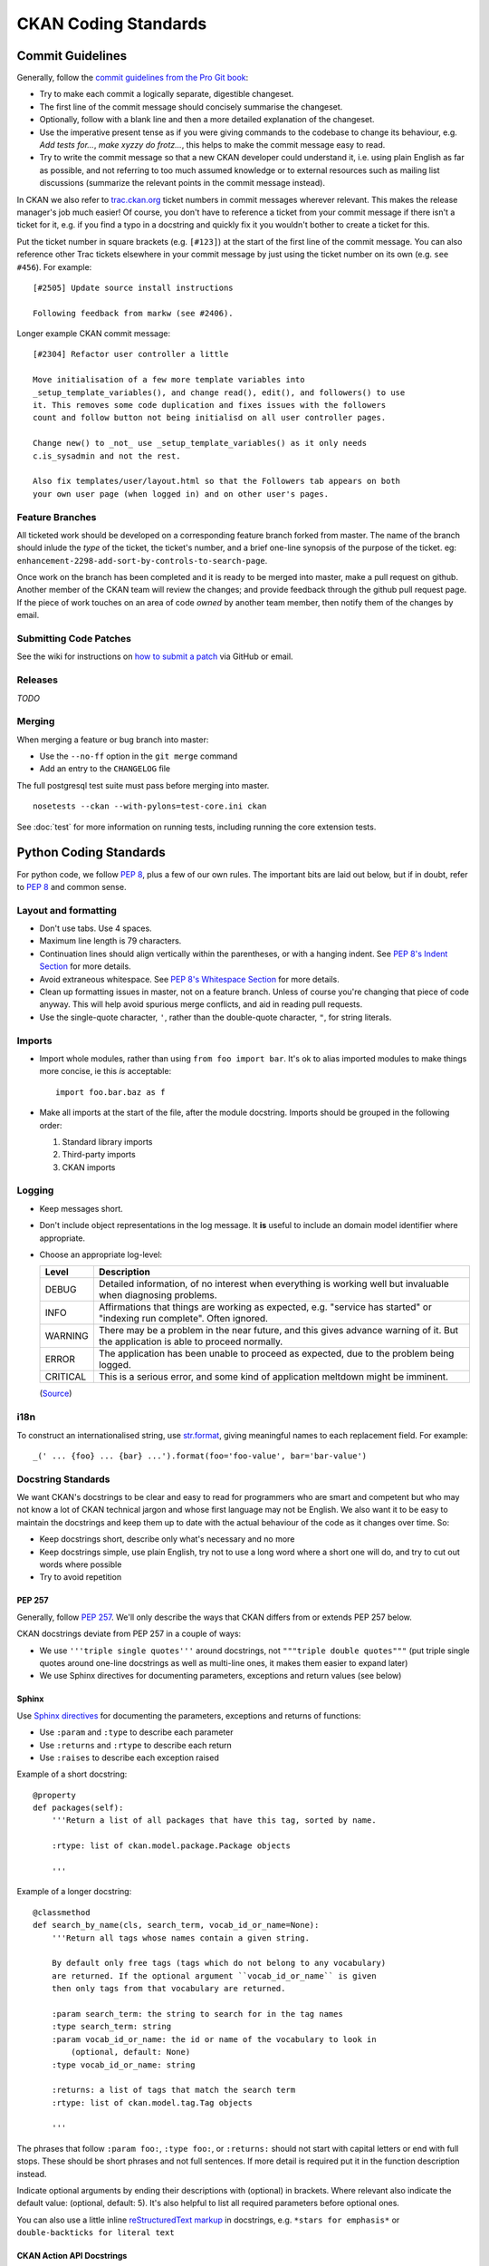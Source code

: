 =====================
CKAN Coding Standards
=====================

Commit Guidelines
=================

Generally, follow the `commit guidelines from the Pro Git book`_:

- Try to make each commit a logically separate, digestible changeset.

- The first line of the commit message should concisely summarise the
  changeset.

- Optionally, follow with a blank line and then a more detailed explanation of
  the changeset.

- Use the imperative present tense as if you were giving commands to the
  codebase to change its behaviour, e.g. *Add tests for...*, *make xyzzy do
  frotz...*, this helps to make the commit message easy to read.

- Try to write the commit message so that a new CKAN developer could understand
  it, i.e. using plain English as far as possible, and not referring to too
  much assumed knowledge or to external resources such as mailing list
  discussions (summarize the relevant points in the commit message instead).

.. _commit guidelines from the Pro Git book: http://git-scm.com/book/en/Distributed-Git-Contributing-to-a-Project#Commit-Guidelines

In CKAN we also refer to `trac.ckan.org`_ ticket numbers in commit messages
wherever relevant. This makes the release manager's job much easier!  Of
course, you don't have to reference a ticket from your commit message if there
isn't a ticket for it, e.g. if you find a typo in a docstring and quickly fix
it you wouldn't bother to create a ticket for this.

Put the ticket number in square brackets (e.g. ``[#123]``) at the start of the
first line of the commit message. You can also reference other Trac tickets
elsewhere in your commit message by just using the ticket number on its own
(e.g. ``see #456``). For example:

::

    [#2505] Update source install instructions
    
    Following feedback from markw (see #2406).

.. _trac.ckan.org: http://trac.ckan.org/

Longer example CKAN commit message:

::

 [#2304] Refactor user controller a little
 
 Move initialisation of a few more template variables into
 _setup_template_variables(), and change read(), edit(), and followers() to use
 it. This removes some code duplication and fixes issues with the followers
 count and follow button not being initialisd on all user controller pages.

 Change new() to _not_ use _setup_template_variables() as it only needs
 c.is_sysadmin and not the rest.

 Also fix templates/user/layout.html so that the Followers tab appears on both
 your own user page (when logged in) and on other user's pages.

Feature Branches
----------------

All ticketed work should be developed on a corresponding feature branch forked
from master.  The name of the branch should inlude the `type` of the ticket,
the ticket's number, and a brief one-line synopsis of the purpose of the
ticket.  eg: ``enhancement-2298-add-sort-by-controls-to-search-page``.

Once work on the branch has been completed and it is ready to be merged into
master, make a pull request on github.  Another member of the CKAN team will
review the changes; and provide feedback through the github pull request page.
If the piece of work touches on an area of code `owned` by another team member,
then notify them of the changes by email.

Submitting Code Patches
-----------------------

See the wiki for instructions on `how to submit a patch`_ via GitHub or email.

.. _how to submit a patch: http://wiki.ckan.org/Submitting_a_code_patch

Releases
--------

*TODO*

Merging
-------

When merging a feature or bug branch into master:

- Use the ``--no-ff`` option in the ``git merge`` command
- Add an entry to the ``CHANGELOG`` file

The full postgresql test suite must pass before merging into master. ::

  nosetests --ckan --with-pylons=test-core.ini ckan

See :doc:`test` for more information on running tests, including running the
core extension tests.

Python Coding Standards
=======================

For python code, we follow `PEP 8`_, plus a few of our own rules.  The
important bits are laid out below, but if in doubt, refer to `PEP 8`_ and
common sense.

Layout and formatting
---------------------

- Don't use tabs.  Use 4 spaces.

- Maximum line length is 79 characters.

- Continuation lines should align vertically within the parentheses, or with
  a hanging indent.  See `PEP 8's Indent Section`_ for more details.

- Avoid extraneous whitespace.  See `PEP 8's Whitespace Section`_ for more details.

- Clean up formatting issues in master, not on a feature branch.  Unless of
  course you're changing that piece of code anyway.  This will help avoid
  spurious merge conflicts, and aid in reading pull requests.

- Use the single-quote character, ``'``, rather than the double-quote
  character, ``"``, for string literals.

.. _PEP 8: http://www.python.org/dev/peps/pep-0008/
.. _PEP 8's Indent Section: http://www.python.org/dev/peps/pep-0008/#indentation
.. _PEP 8's Whitespace Section: http://www.python.org/dev/peps/pep-0008/#whitespace-in-expressions-and-statements

Imports
-------

- Import whole modules, rather than using ``from foo import bar``.  It's ok
  to alias imported modules to make things more concise, ie this *is*
  acceptable: ::

    import foo.bar.baz as f

- Make all imports at the start of the file, after the module docstring.
  Imports should be grouped in the following order:

  1. Standard library imports
  2. Third-party imports
  3. CKAN imports

Logging
-------

- Keep messages short.

- Don't include object representations in the log message.  It **is** useful
  to include an domain model identifier where appropriate.

- Choose an appropriate log-level:

  +----------+--------------------------------------------------------------+
  | Level    | Description                                                  |
  +==========+==============================================================+
  | DEBUG    | Detailed information, of no interest when everything is      |
  |          | working well but invaluable when diagnosing problems.        |
  +----------+--------------------------------------------------------------+
  | INFO     | Affirmations that things are working as expected, e.g.       |
  |          | "service has started" or "indexing run complete". Often      |
  |          | ignored.                                                     |
  +----------+--------------------------------------------------------------+
  | WARNING  | There may be a problem in the near future, and this gives    |
  |          | advance warning of it. But the application is able to proceed|
  |          | normally.                                                    |
  +----------+--------------------------------------------------------------+
  | ERROR    | The application has been unable to proceed as expected, due  |
  |          | to the problem being logged.                                 |
  +----------+--------------------------------------------------------------+
  | CRITICAL | This is a serious error, and some kind of application        |
  |          | meltdown might be imminent.                                  |
  +----------+--------------------------------------------------------------+

  (`Source
  <http://plumberjack.blogspot.co.uk/2009/09/python-logging-101.html>`_)

i18n
----

To construct an internationalised string, use `str.format`_, giving
meaningful names to each replacement field.  For example: ::

  _(' ... {foo} ... {bar} ...').format(foo='foo-value', bar='bar-value')

.. _str.format: http://docs.python.org/library/stdtypes.html#str.format

Docstring Standards
-------------------

We want CKAN's docstrings to be clear and easy to read for programmers who are
smart and competent but who may not know a lot of CKAN technical jargon and
whose first language may not be English. We also want it to be easy to maintain
the docstrings and keep them up to date with the actual behaviour of the code
as it changes over time. So:

- Keep docstrings short, describe only what's necessary and no more
- Keep docstrings simple, use plain English, try not to use a long word
  where a short one will do, and try to cut out words where possible
- Try to avoid repetition

PEP 257
```````

Generally, follow `PEP 257`_. We'll only describe the ways that CKAN differs
from or extends PEP 257 below.

.. _PEP 257: http://www.python.org/dev/peps/pep-0257/

CKAN docstrings deviate from PEP 257 in a couple of ways:

- We use ``'''triple single quotes'''`` around docstrings, not ``"""triple
  double quotes"""`` (put triple single quotes around one-line docstrings as
  well as multi-line ones, it makes them easier to expand later)
- We use Sphinx directives for documenting parameters, exceptions and return
  values (see below)

Sphinx
``````
Use `Sphinx directives`_ for documenting the parameters, exceptions and returns
of functions:

- Use ``:param`` and ``:type`` to describe each parameter
- Use ``:returns`` and ``:rtype`` to describe each return
- Use ``:raises`` to describe each exception raised

Example of a short docstring:

::

    @property
    def packages(self):
        '''Return a list of all packages that have this tag, sorted by name.

        :rtype: list of ckan.model.package.Package objects

        '''

Example of a longer docstring:

::

    @classmethod
    def search_by_name(cls, search_term, vocab_id_or_name=None):
        '''Return all tags whose names contain a given string.

        By default only free tags (tags which do not belong to any vocabulary)
        are returned. If the optional argument ``vocab_id_or_name`` is given
        then only tags from that vocabulary are returned.

        :param search_term: the string to search for in the tag names
        :type search_term: string
        :param vocab_id_or_name: the id or name of the vocabulary to look in
            (optional, default: None)
        :type vocab_id_or_name: string

        :returns: a list of tags that match the search term
        :rtype: list of ckan.model.tag.Tag objects

        '''


The phrases that follow ``:param foo:``, ``:type foo:``, or ``:returns:``
should not start with capital letters or end with full stops. These should be
short phrases and not full sentences. If more detail is required put it in the
function description instead.

Indicate optional arguments by ending their descriptions with (optional) in
brackets. Where relevant also indicate the default value: (optional, default:
5). It's also helpful to list all required parameters before optional ones.

.. _Sphinx directives: http://sphinx.pocoo.org/markup/desc.html#info-field-lists

You can also use a little inline `reStructuredText markup`_ in docstrings, e.g.
``*stars for emphasis*`` or ``double-backticks for literal text``

.. _reStructuredText markup: http://docutils.sourceforge.net/docs/user/rst/quickref.html#inline-markup

CKAN Action API Docstrings
``````````````````````````

Docstrings from CKAN's action API are processed with `autodoc`_ and
included in the API chapter of CKAN's documentation. The intended audience of
these docstrings is users of the CKAN API and not (just) CKAN core developers.

In the Python source each API function has the same two arguments (``context``
and ``data_dict``), but the docstrings should document the keys that the
functions read from ``data_dict`` and not ``context`` and ``data_dict``
themselves, as this is what the user has to POST in the JSON dict when calling
the API.

Where practical, it's helpful to give examples of param and return values in
API docstrings.

CKAN datasets used to be called packages and the old name still appears in the
source, e.g. in function names like package_list(). When documenting functions
like this write dataset not package, but the first time you do this put package
after it in brackets to avoid any confusion, e.g.

::

    def package_show(context, data_dict):
        '''Return the metadata of a dataset (package) and its resources.

Example of a ckan.logic.action API docstring:

::

    def vocabulary_create(context, data_dict):
        '''Create a new tag vocabulary.

        You must be a sysadmin to create vocabularies.

        :param name: the name of the new vocabulary, e.g. ``'Genre'``
        :type name: string
        :param tags: the new tags to add to the new vocabulary, for the format of
            tag dictionaries see ``tag_create()``
        :type tags: list of tag dictionaries

        :returns: the newly-created vocabulary
        :rtype: dictionary

        '''

.. _Autodoc: http://sphinx.pocoo.org/ext/autodoc.html

Testing
-------

functional / unit tests
testing tools

*TODO*

Tools
-----

Running the `PEP 8 style guide checker`_ is good for checking adherence to `PEP
8`_ formatting.  As mentioned above, only perform style clean-ups on master to
help avoid spurious merge conflicts.

`PyLint`_ is a useful tool for analysing python source code for errors and signs of poor quality.

`pyflakes`_ is another useful tool for passive analysis of python source code.
There's also a `pyflakes vim plugin`_ which will highlight unused variables,
undeclared variables, syntax errors and unused imports.

.. _PEP 8 style guide checker: http://pypi.python.org/pypi/pep8
.. _PyLint: http://www.logilab.org/857
.. _pyflakes: http://pypi.python.org/pypi/pyflakes
.. _pyflakes vim plugin: http://www.vim.org/scripts/script.php?script_id=2441

CKAN Code Areas
===============

This section describes some guidelines for making changes in particular areas
of the codebase, as well as general concepts particular to CKAN.

Domain Models
-------------

This section describes things to bear in mind when making changes to the domain
models.  For more information about CKAN's domain models, see
:doc:`domain-model`.

The structure of the CKAN data is described in the 'model'. This is in the code
at `ckan/model`.

Many of the domain objects are Revisioned and some are Stateful. These are
concepts introduced by `vdm`_.

.. _vdm: http://okfn.org/projects/vdm/
.. _sqlalchemy migrate: http://code.google.com/p/sqlalchemy-migrate SQLAlchemy Migrate

Migration
`````````
When edits are made to the model code, then before the code can be used on a
CKAN instance with existing data, the existing data has to be migrated. This is
achieved with a migration script.

CKAN currently uses to manage these scripts.  When you deploy new code to a
CKAN instance, as part of the process you run any required migration scripts
with: ::

 paster db upgrade

The scripts give their model version numbers in their filenames and are stored
in ``ckan/migration/versions/``.

The current version the database is migrated to is also stored in the database.
When you run the upgrade, as each migration script is run it prints to the
console something like ``11->12``. If no upgrade is required because it is up
to date, then nothing is printed.

Creating a new migration script
```````````````````````````````
A migration script should be checked into CKAN at the same time as the model
changes it is related to. Before pushing the changes, ensure the tests pass
when running against the migrated model, which requires the
``--ckan-migration`` setting.

To create a new migration script, create a python file in
``ckan/migration/versions/`` and name it with a prefix numbered one higher than
the previous one and some words describing the change.

You need to use the special engine provided by the SqlAlchemy Migrate. Here is
the standard header for your migrate script: ::

  from sqlalchemy import *
  from migrate import *

The migration operations go in the upgrade function: ::

  def upgrade(migrate_engine):
    metadata = MetaData()
    metadata.bind = migrate_engine

The following process should be followed when doing a migration.  This process
is here to make the process easier and to validate if any mistakes have been
made:

1. Get a dump of the database schema before you add your new migrate scripts. ::

     paster db clean
     paster db upgrade
     pg_dump -h host -s -f old.sql dbname

2. Get a dump of the database as you have specified it in the model. ::

     paster db clean
     paster db create-from-model  #this makes the database as defined in the model
     pg_dump -h host -s -f new.sql dbname

3. Get agpdiff (apt-get it). It produces sql it thinks that you need to run on
   the database in order to get it to the updated schema. ::

     apgdiff old.sql new.sql > upgrade.diff

(or if you don't want to install java use http://apgdiff.startnet.biz/diff_online.php)

4. The upgrade.diff file created will have all the changes needed in sql.
   Delete the drop index lines as they are not created in the model.

5. Put the resulting sql in your migrate script, e.g. ::

     migrate_engine.execute('''update table .........; update table ....''')

6. Do a dump again, then a diff again to see if the the only thing left are drop index statements.

7. run nosetests with ``--ckan-migration`` flag.

It's that simple.  Well almost.

*  If you are doing any table/field renaming adding that to your new migrate
   script first and use this as a base for your diff (i.e add a migrate script
   with these renaming before 1). This way the resulting sql won't try to drop and
   recreate the field/table!

*  It sometimes drops the foreign key constraints in the wrong order causing an
   error so you may need to rearrange the order in the resulting upgrade.diff.

*  If you need to do any data transfer in the migrations then do it between the
   dropping of the constraints and adding of new ones.

*  May need to add some tests if you are doing data migrations.

An example of a script doing it this way is ``034_resource_group_table.py``.
This script copies the definitions of the original tables in order to do the
renaming the tables/fields.

In order to do some basic data migration testing extra assertions should be
added to the migration script.  Examples of this can also be found in
``034_resource_group_table.py`` for example.

This statement is run at the top of the migration script to get the count of
rows: ::

  package_count = migrate_engine.execute('''select count(*) from package''').first()[0]

And the following is run after to make sure that row count is the same: ::

  resource_group_after = migrate_engine.execute('''select count(*) from resource_group''').first()[0]
  assert resource_group_after == package_count

The Action Layer
----------------

When making changes to the action layer, found in the four modules
``ckan/logic/action/{create,delete,get,update}`` there are a few things to bear
in mind.

Server Errors
`````````````

When writing action layer code, bear in mind that the input provided in the
``data_dict`` may be user-provided.  This means that required fields should be
checked for existence and validity prior to use.  For example, code such as ::

  id = data_dict['id']

will raise a ``KeyError`` if the user hasn't provided an ``id`` field in their
data dict.  This results in a 500 error, and no message to explain what went
wrong.  The correct response by the action function would be to raise a
``ValidationError`` instead, as this will be caught and will provide the user
with a `bad request` response, alongside an error message explaining the issue.

To this end, there's a helper function, ``logic.get_or_bust()`` which can be
used to safely retrieve a value from a dict: ::

  id = _get_or_bust(data_dict, "id")

Function visibility
```````````````````

**All** publicly visible functions in the
``ckan.logic.action.{create,delete,get,update}`` namespaces will be exposed
through the :doc:`apiv3`.  **This includes functions imported** by those
modules, **as well as any helper functions** defined within those modules.  To
prevent inadvertent exposure of non-action functions through the action api,
care should be taken to:

1. Import modules correctly (see `Imports`_).  For example: ::

     import ckan.lib.search as search

     search.query_for(...)

2. Hide any locally defined helper functions: ::

     def _a_useful_helper_function(x, y, z):
        '''This function is not exposed because it is marked as private```
        return x+y+z

3. Bring imported convenience functions into the module namespace as private
   members: ::

     _get_or_bust = logic.get_or_bust

Controllers
-----------

Templating
----------

*TODO*

Writing Extensions
------------------

Please see :doc:`writing-extensions` for information about writing ckan
extensions, including details on the API available to extensions.


Javascript Coding Standards
===========================

Formatting
----------

.. _OKFN Coding Standards: http://wiki.okfn.org/Coding_Standards#Javascript
.. _idiomatic.js: https://github.com/rwldrn/idiomatic.js/
.. _Douglas Crockford's: http://javascript.crockford.com/code.html

All JavaScript documents must use **two spaces** for indentation and files
should have no trailing whitespace. This is contrary to the `OKFN Coding
Standards`_ but matches what's in use in the current code base.

Coding style must follow the `idiomatic.js`_ style but with the following
exceptions.

.. note:: Idiomatic is heavily based upon `Douglas Crockford's`_ style
          guide which is recommended by the `OKFN Coding Standards`_.

White Space
```````````

Two spaces must be used for indentation at all times. Unlike in idiomatic
whitespace must not be used _inside_ parentheses between the parentheses
and their Contents. ::

    // BAD: Too much whitespace.
    function getUrl( full ) {
      var url = '/styleguide/javascript/';
      if ( full ) {
        url = 'http://okfn.github.com/ckan' + url;
      }
      return url;
    }

    // GOOD:
    function getUrl(full) {
      var url = '/styleguide/javascript/';
      if (full) {
        url = 'http://okfn.github.com/ckan' + url;
      }
      return url;
    }

.. note:: See section 2.D.1.1 of idiomatic for more examples of this syntax.

Quotes
``````

Single quotes should be used everywhere unless writing JSON or the string
contains them. This makes it easier to create strings containing HTML. ::

    jQuery('<div id="my-div" />').appendTo('body');

Object properties need not be quoted unless required by the interpreter. ::

    var object = {
      name: 'bill',
      'class': 'user-name'
    };

Variable declarations
`````````````````````

One ``var`` statement must be used per variable assignment. These must be
declared at the top of the function in which they are being used. ::

    // GOOD:
    var good = "string";
    var alsoGood = "another;

    // GOOD:
    var good = "string";
    var okay = [
      "hmm", "a bit", "better"
    ];

    // BAD:
    var good = "string",
        iffy = [
      "hmm", "not", "great"
    ];

Declare variables at the top of the function in which they are first used. This
avoids issues with variable hoisting. If a variable is not assigned a value
until later in the function then it it okay to define more than one per
statement. ::

    // BAD: contrived example.
    function lowercaseNames(names) {
      var names = [];

      for (var index = 0, length = names.length; index < length; index += 1) {
        var name = names[index];
        names.push(name.toLowerCase());
      }

      var sorted = names.sort();
      return sorted;
    }

    // GOOD:
    function lowercaseNames(names) {
      var names = [];
      var index, sorted, name;

      for (index = 0, length = names.length; index < length; index += 1) {
        name = names[index];
        names.push(names[index].toLowerCase());
      }

      sorted = names.sort();
      return sorted;
    }

Naming
------

All properties, functions and methods must use lowercase camelCase: ::

    var myUsername = 'bill';
    var methods = {
      getSomething: function () {}
    };

Constructor functions must use uppercase CamelCase: ::

    function DatasetSearchView() {
    }

Constants must be uppercase with spaces delimited by underscores: ::

    var env = {
      PRODUCTION:  'production',
      DEVELOPMENT: 'development',
      TESTING:     'testing'
    };

Event handlers and callback functions should be prefixed with "on": ::

    function onDownloadClick(event) {}

    jQuery('.download').click(onDownloadClick);

Boolean variables or methods returning boolean functions should prefix
the variable name with "is": ::

    function isAdmin() {}

    var canEdit = isUser() && isAdmin();


.. note:: Alternatives are "has", "can" and "should" if they make more sense

Private methods should be prefixed with an underscore: ::

    View.extend({
      "click": "_onClick",
      _onClick: function (event) {
      }
    });

Functions should be declared as named functions rather than assigning an
anonymous function to a variable. ::

    // GOOD:
    function getName() {
    }

    // BAD:
    var getName = function () {
    };

Named functions are generally easier to debug as they appear named in the
debugger.

Comments
--------

Comments should be used to explain anything that may be unclear when you return
to it in six months time. Single line comments should be used for all inline
comments that do not form part of the documentation. ::

    // Export the function to either the exports or global object depending
    // on the current environment. This can be either an AMD module, CommonJS
    // module or a browser.
    if (typeof module.define === 'function' && module.define.amd) {
      module.define('broadcast', function () {
        return Broadcast;
      });
    } else if (module.exports) {
      module.exports = Broadcast;
    } else {
      module.Broadcast = Broadcast;
    }

File Structure
--------------

All public JavaScript files should be contained within a _javascript_ directory
within the _public_ directory and files should be structured accordingly. ::

    lib/
      main.js
      utils.js
      components/
    vendor/
      jquery.js
      jquery.plugin.js
      underscore.js
    templates/
    test/
      index.html
      spec/
        main-spec.js
        utils-spec.js
      vendor/
        mocha.js
        mocha.css
        chai.js

All files and directories should be lowercase with hyphens used to separate words.

lib
  Should contain all application files. These can be structured appropriately.
  It is recommended that *main.js* be used as the bootstrap filename that sets
  up the page.

vendor
  Should contain all external dependencies. These should not contain
  version numbers in the filename. This information should be available in
  the header comment of the file. Library plugins should be prefixed with the
  library name. eg the hover intent jQuery plugin would have the filename
  *jquery.hover-intent.js*.

templates
  Should be stored in a seperate directory and have the .html
  extension.
test
  Contains the test runner *index.html*. *vendor* contains all test
  dependencies and libraries. *spec* contains the actual test files. Each
  test file should be the filename with *-spec* appended.

JSHint
------

All JavaScript should pass `JSHint`_ before being committed. This can
be installed using ``npm`` (which is bundled with `node`_) by running: ::

    $ npm -g install jshint

Each project should include a jshint.json file with appropriate configuration
options for the tool. Most text editors can also be configured to read from
this file.

.. _node: http://nodejs.org
.. _jshint: http://www.jshint.com

Documentation
-------------

*TODO*

Testing
-------

*TODO*

Best Practices
--------------

Forms
`````

All forms should work without JavaScript enabled. This means that they must
submit ``application/x-www-form-urlencoded`` data to the server and receive an appropriate
response. The server should check for the ``X-Requested-With: XMLHTTPRequest``
header to determine if the request is an ajax one. If so it can return an
appropriate format, otherwise it should issue a 303 redirect.

The one exception to this rule is if a form or button is injected with
JavaScript after the page has loaded. It's then not part of the HTML document
and can submit any data format it pleases.

Ajax
````````

Ajax requests can be used to improve the experience of submitting forms and
other actions that require server interactions. Nearly all requests will
go through the following states.

1.  User clicks button.
2.  JavaScript intercepts the click and disables the button (add ``disabled``
    attr).
3.  A loading indicator is displayed (add class ``.loading`` to button).
4.  The request is made to the server.
5.  a) On success the interface is updated.
    b) On error a message is displayed to the user if there is no other way to
       resolve the issue.
6.  The loading indicator is removed.
7.  The button is re-enabled.

Here's a possible example for submitting a search form using jQuery. ::

    jQuery('#search-form').submit(function (event) {
      var form = $(this);
      var button = form.find('[type=submit]');

      // Prevent the browser submitting the form.
      event.preventDefault();

      button.prop('disabled', true).addClass('loading');

      jQuery.ajax({
        type: this.method,
        data: form.serialize(),
        success: function (results) {
          updatePageWithResults(results);
        },
        error: function () {
          showSearchError('Sorry we were unable to complete this search');
        },
        complete: function () {
          button.prop('disabled', false).removeClass('loading');
        }
      });
    });

This covers possible issues that might arise from submitting the form as well
as providing the user with adequate feedback that the page is doing something.
Disabling the button prevents the form being submitted twice and the error
feedback should hopefully offer a solution for the error that occurred.

Event Handlers
``````````````

When using event handlers to listen for browser events it's a common
requirement to want to cancel the default browser action. This should be
done by calling the ``event.preventDefault()`` method: ::

    jQuery('button').click(function (event) {
      event.preventDefault();
    });

It is also possible to return ``false`` from the callback function. Avoid doing
this as it also calls the ``event.stopPropagation()`` method which prevents the
event from bubbling up the DOM tree. This prevents other handlers listening
for the same event. For example an analytics click handler attached to the
``<body>`` element.

Also jQuery (1.7+) now provides the `.on()`_ and `.off()`_  methods as
alternatives to ``.bind()``, ``.unbind()``, ``.delegate()`` and
``.undelegate()`` and they should be preferred for all tasks.

.. _.on(): http://api.jquery.com/on/
.. _.off(): http://api.jquery.com/off/

Closures
````````

*TODO*

Templating
``````````

*TODO*

Resources
---------

*TODO*

HTML Coding Standards
=====================

Formatting
----------

All HTML documents must use **two spaces** for indentation and there should be
no trailing whitespace. XHTML syntax must be used (this is more a Genshi
requirement) and all attributes must use double quotes around attributes. ::

    <!-- XHTML boolean attributes must still have values and self closing tags must have a closing / -->
    <video autoplay="autoplay" poster="poster_image.jpg">
      <source src="foo.ogg" type="video/ogg" />
    </video>

HTML5 elements should be used where appropriate reserving ``<div>`` and ``<span>``
elements for situations where there is no semantic value (such as wrapping
elements to provide styling hooks).

Doctype and layout
------------------

All documents must be using the HTML5 doctype and the ``<html>`` element should
have a ``"lang"`` attribute. The ``<head>`` should also at a minimum include
``"viewport"`` and ``"charset"`` meta tags. ::

    <!doctype html>
    <html lang="en">
      <head>
        <meta charset="utf-8" />
        <meta name="viewport" content="width=device-width, initial-scale=1">
        <title>Example Site</title>
      </head>
      <body></body>
    </html>

Forms
-----

Form fields must always include a ``<label>`` element with a ``"for"`` attribute
matching the ``"id"`` on the input. This helps accessibility by focusing the
input when the label is clicked, it also helps screen readers match labels to
their respective inputs. ::

    <label for="field-email">email</label>
    <input type="email" id="field-email" name="email" value="" />

Each ``<input>`` should have an ``"id"`` that is unique to the page. It does not
have to match the ``"name"`` attribute.

Forms should take advantage of the new HTML5 input types where they make sense
to do so, placeholder attributes should also be included where relevant.
Including these can provided enhancements in browsers that support them such as
tailored inputs and keyboards. ::

    <div>
      <label for="field-email">Email</label>
      <input type="email" id="field-email" name="email" value="name@example.com" />
    </div>
    <div>
      <label for="field-phone">Phone</label>
      <input type="phone" id="field-phone" name="phone" value="" placeholder="+44 077 12345 678" />
    </div>
    <div>
      <label for="field-url">Homepage</label>
      <input type="url" id="field-url" name="url" value="" placeholder="http://example.com" />
    </div>

Wufoo provides an `excellent reference`_ for these attributes.

.. _excellent reference: http://wufoo.com/html5/

Including meta data
-------------------

Classes should ideally only be used as styling hooks. If you need to include
additional data in the html document, for example to pass data to JavaScript,
then the HTML5 ``data-`` attributes should be used. ::

    <a class="btn" data-format="csv">Download CSV</a>

These can then be accessed easily via jQuery using the ``.data()`` method. ::

    jQuery('.btn').data('format'); //=> "csv"

    // Get the contents of all data attributes.
    jQuery('.btn').data(); => {format: "csv"}

One thing to note is that the JavaScript API for datasets will convert all
attribute names into camelCase. So ``"data-file-format"`` will become ``fileFormat``.

For example: ::

    <a class="btn" data-file-format="csv">Download CSV</a>

Will become: ::

    jQuery('.btn').data('fileFormat'); //=> "csv"
    jQuery('.btn').data(); => {fileFormat: "csv"}

Targeting Internet Explorer
---------------------------

Targeting lower versions of Internet Explorer (IE), those below version 9,
should be handled by the stylesheets. Small fixes should be provided inline
using the ``.ie`` specific class names. Larger fixes may require a separate
stylesheet but try to avoid this if at all possible.

Adding IE specific classes: ::

    <!doctype html>
    <!--[if lt IE 7]> <html lang="en" class="ie ie6"> <![endif]-->
    <!--[if IE 7]>    <html lang="en" class="ie ie7"> <![endif]-->
    <!--[if IE 8]>    <html lang="en" class="ie ie8"> <![endif]-->
    <!--[if gt IE 8]><!--> <html lang="en"> <!--<![endif]-->

.. note:: Only add lines for classes that are actually being used.

These can then be used within the CSS: ::

    .clear:before,
    .clear:after {
        content: "";
        display: table;
    }

    .clear:after {
        clear: both;
    }

    .ie7 .clear {
        zoom: 1; /* For IE 6/7 (trigger hasLayout) */
    }

i18n
----

Don't include line breaks within ``<p>`` blocks.  ie do this: ::

  <p>Blah foo blah</p>
  <p>New paragraph, blah</p>

And **not**: ::

  <p>Blah foo blah
     New paragraph, blah</p>

CSS Coding Standards
====================

Formatting
----------

All CSS documents must use **two spaces** for indentation and files should have
no trailing whitespace. Other formatting rules:

- Use soft-tabs with a two space indent.
- Use double quotes.
- Use shorthand notation where possible.
- Put spaces after ``:`` in property declarations.
- Put spaces before ``{`` in rule declarations.
- Use hex color codes ``#000`` unless using ``rgba()``.
- Always provide fallback properties for older browsers.
- Use one line per property declaration.
- Always follow a rule with one line of whitespace.
- Always quote ``url()`` and ``@import()`` contents.
- Do not indent blocks.

For example: ::

    .media {
      overflow: hidden;
      color: #fff;
      background-color: #000; /* Fallback value */
      background-image: linear-gradient(black, grey);
    }

    .media .img {
      float: left;
      border: 1px solid #ccc;
    }

    .media .img img {
      display: block;
    }

    .media .content {
      background: #fff url("../images/media-background.png") no-repeat;
    }

Naming
------

All ids, classes and attributes must be lowercase with hyphens used for
separation. ::

    /* GOOD */
    .dataset-list {}

    /* BAD */
    .datasetlist {}
    .datasetList {}
    .dataset_list {}

Comments
--------

Comments should be used liberally to explain anything that may be unclear at
first glance, especially IE workarounds or hacks. ::

    .prose p {
      font-size: 1.1666em /* 14px / 12px */;
    }

    .ie7 .search-form {
      /*
        Force the item to have layout in IE7 by setting display to block.
        See: http://reference.sitepoint.com/css/haslayout
      */
      display: inline-block;
    }

Modularity & Specificity
------------------------

Try keep all selectors loosely grouped into modules where possible and avoid
having too many selectors in one declaration to make them easy to override. ::

    /* Avoid */
    ul#dataset-list {}
    ul#dataset-list li {}
    ul#dataset-list li p a.download {}

Instead here we would create a dataset "module" and styling the item outside of
the container allows you to use it on it's own e.g. on a dataset page: ::

    .dataset-list {}
    .dataset-list-item {}
    .dataset-list-item .download {}

In the same vein use classes make the styles more robust, especially where the
HTML may change. For example when styling social links: ::

    <ul class="social">
      <li><a href="">Twitter</a></li>
      <li><a href="">Facebook</a></li>
      <li><a href="">LinkedIn</a></li>
    </ul>

You may use pseudo selectors to keep the HTML clean: ::

    .social li:nth-child(1) a {
      background-image: url(twitter.png);
    }

    .social li:nth-child(2) a {
      background-image: url(facebook.png);
    }

    .social li:nth-child(3) a {
      background-image: url(linked-in.png);
    }

However this will break any time the HTML changes for example if an item is
added or removed. Instead we can use class names to ensure the icons always
match the elements (Also you'd probably sprite the image :). ::

    .social .twitter {
      background-image: url(twitter.png);
    }

    .social .facebook {
      background-image: url(facebook.png);
    }

    .social .linked-in {
      background-image: url(linked-in.png);
    }

Avoid using tag names in selectors as this prevents re-use in other contexts. ::

    /* Cannot use this class on an <ol> or <div> element */
    ul.dataset-item {}

Also ids should not be used in selectors as it makes it far too difficult to
override later in the cascade. ::

    /* Cannot override this button style without including an id */
    .btn#download {}

Resources
---------

- `OOCSS`_
- `An Introduction to Object Orientated CSS`_
- `SMACSS`_
- `CSS for Grown Ups`_ (`slides`_)

.. note:: These resources are more related to structuring CSS for large projects rather
          than actual how-to style guides.

.. _OOCSS: www.stubbornella.org/content/2011/04/28/our-best-practices-are-killing-us/
.. _An Introduction to Object Orientated CSS: coding.smashingmagazine.com/2011/12/12/an-introduction-to-object-oriented-css-oocss/
.. _SMACSS: smacss.com
.. _CSS for Grown Ups: schedule.sxsw.com/2012/events/event_IAP9410
.. _slides: speakerdeck.com/u/andyhume/p/css-for-grown-ups-maturing-best-practises

